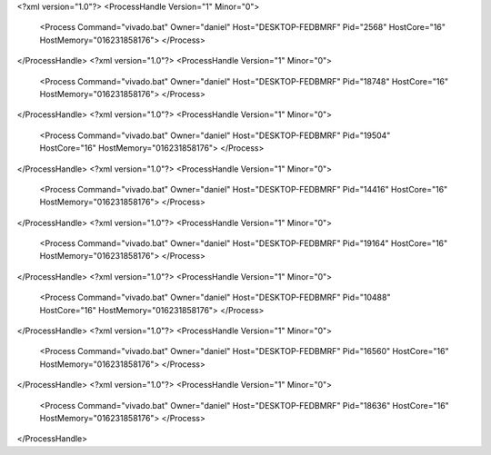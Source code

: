 <?xml version="1.0"?>
<ProcessHandle Version="1" Minor="0">
    <Process Command="vivado.bat" Owner="daniel" Host="DESKTOP-FEDBMRF" Pid="2568" HostCore="16" HostMemory="016231858176">
    </Process>
</ProcessHandle>
<?xml version="1.0"?>
<ProcessHandle Version="1" Minor="0">
    <Process Command="vivado.bat" Owner="daniel" Host="DESKTOP-FEDBMRF" Pid="18748" HostCore="16" HostMemory="016231858176">
    </Process>
</ProcessHandle>
<?xml version="1.0"?>
<ProcessHandle Version="1" Minor="0">
    <Process Command="vivado.bat" Owner="daniel" Host="DESKTOP-FEDBMRF" Pid="19504" HostCore="16" HostMemory="016231858176">
    </Process>
</ProcessHandle>
<?xml version="1.0"?>
<ProcessHandle Version="1" Minor="0">
    <Process Command="vivado.bat" Owner="daniel" Host="DESKTOP-FEDBMRF" Pid="14416" HostCore="16" HostMemory="016231858176">
    </Process>
</ProcessHandle>
<?xml version="1.0"?>
<ProcessHandle Version="1" Minor="0">
    <Process Command="vivado.bat" Owner="daniel" Host="DESKTOP-FEDBMRF" Pid="19164" HostCore="16" HostMemory="016231858176">
    </Process>
</ProcessHandle>
<?xml version="1.0"?>
<ProcessHandle Version="1" Minor="0">
    <Process Command="vivado.bat" Owner="daniel" Host="DESKTOP-FEDBMRF" Pid="10488" HostCore="16" HostMemory="016231858176">
    </Process>
</ProcessHandle>
<?xml version="1.0"?>
<ProcessHandle Version="1" Minor="0">
    <Process Command="vivado.bat" Owner="daniel" Host="DESKTOP-FEDBMRF" Pid="16560" HostCore="16" HostMemory="016231858176">
    </Process>
</ProcessHandle>
<?xml version="1.0"?>
<ProcessHandle Version="1" Minor="0">
    <Process Command="vivado.bat" Owner="daniel" Host="DESKTOP-FEDBMRF" Pid="18636" HostCore="16" HostMemory="016231858176">
    </Process>
</ProcessHandle>
